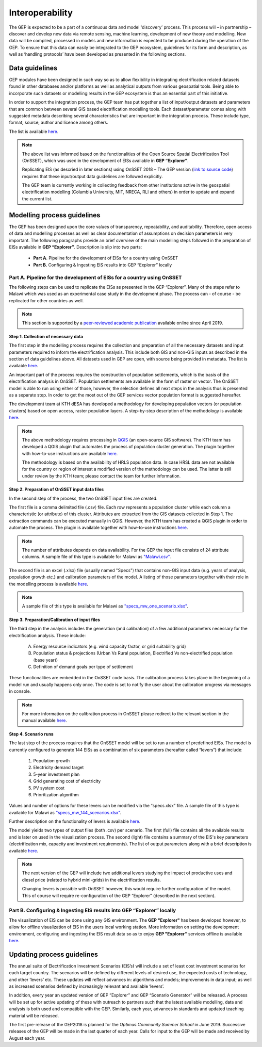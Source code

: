 Interoperability
=================================

The GEP is expected to be a part of a continuous data and model 'discovery’ process. This process will – in partnership – discover and develop new data via remote sensing, machine learning, development of new theory and modelling. New data will be compiled, processed in models and new information is expected to be produced during the operation of the GEP. To ensure that this data can easily be integrated to the GEP ecosystem, guidelines for its form and description, as well as ‘handling protocols’ have been developed as presented in the following sections.

Data guidelines
************************************

GEP modules have been designed in such way so as to allow flexibility in integrating electrification related datasets found in other databases and/or platforms as well as analytical outputs from various geospatial tools. Being able to incorporate such datasets or modelling results in the GEP ecosystem is thus an essential part of this initiative.

In order to support the integration process, the GEP team has put together a list of input/output datasets and parameters that are common between several GIS based electrification modelling tools. Each dataset/parameter comes along with suggested metadata describing several characteristics that are important in the integration process. These include type, format, source, author and licence among others.

The list is available `here <https://docs.google.com/spreadsheets/d/1JiV6QT1IBkJR7Q-FntC2zl3aZI2X5IMxrDI9gWupG5M/edit?usp=sharing>`_.

.. note::
    The above list was informed based on the functionalities of the Open Source Spatial
    Electrification Tool (OnSSET), which was used in the development of EISs available in **GEP “Explorer”**.

    Replicating EIS (as descried in later sections) using OnSSET 2018 – The GEP version (`link to source code <https://github.com/KTH-dESA/The-GEP>`_) requires that these input/output data guidelines are followed explicitly.

    The GEP team is currently working in collecting feedback from other institutions active in the geospatial electrification modelling (Columbia University, MIT, NRECA, RLI and others) in order to update and expand the current list.

Modelling process guidelines
***********************************

The GEP has been designed upon the core values of transparency, repeatability, and auditability. Therefore, open access of data and modelling processes as well as clear documentation of assumptions on decision parameters is very important. The following paragraphs provide an brief overview of the main modelling steps followed in the preparation of EISs available in **GEP “Explorer”**.
Description is slip into two parts:

    - **Part A.** Pipeline for the development of EISs for a country using OnSSET
    - **Part B.** Configuring & Ingesting EIS results into GEP “Explorer” locally

**Part A.** Pipeline for the development of EISs for a country using OnSSET
+++++++++++++++++++++++++++++++++++++++++++++++++++++++++++++++++++++++++++++++++++++

The following steps can be used to replicate the EISs as presented in the GEP “Explorer”. Many of the steps refer to Malawi which was used as an experimental case study in the development phase. The process can - of course - be replicated for other countries as well.

.. note::
    This section is supported by a `peer-reviewed academic publication <TBD>`_ available online since April 2019.

**Step 1. Collection of necessary data**

The first step in the modelling process requires the collection and preparation of all the necessary datasets and input parameters required to inform the electrification analysis. This include both GIS and non-GIS inputs as described in the section of data guidelines above. All datasets used in GEP are open, with source being provided in metadata. The list is available `here <https://docs.google.com/spreadsheets/d/1JiV6QT1IBkJR7Q-FntC2zl3aZI2X5IMxrDI9gWupG5M/edit?usp=sharing>`__.

An important part of the process requires the construction of population settlements, which is the basis of the electrification analysis in OnSSET. Population settlements are available in the form of raster or vector. The OnSSET model is able to run using either of those, however, the selection defines all next steps in the analysis thus is presented as a separate step. In order to get the most out of the GEP services vector population format is suggested hereafter.

The development team at KTH dESA has developed a methodology for developing population vectors (or population clusters) based on open access, raster population layers. A step-by-step description of the methodology is available `here <TBD>`__.

.. note::
    The above methodology requires processing in `QGIS <https://www.qgis.org/en/site/>`_ (an open-source GIS software). The KTH team has developed a QGIS plugin that automates the process of population cluster generation. The plugin together with how-to-use instructions are available `here <https://github.com/KTH-dESA>`__.

    The methodology is based on the availability of HRLS population data. In case HRSL data are not available for the country or region of interest a modified version of the methodology can be used. The latter is still under review by the KTH team; please contact the team for further information.

**Step 2. Preparation of OnSSET input data files**

In the second step of the process, the two OnSSET input files are created.

The first file is a comma delimited file (.csv) file. Each row represents a population cluster while each column a characteristic (or attribute) of this cluster. Attributes are extracted from the GIS datasets collected in Step 1. The extraction commands can be executed manually in QGIS. However, the KTH team has created a QGIS plugin in order to automate the process. The plugin is available together with how-to-use instructions `here <https://github.com/KTH-dESA/Cluster-based_extraction_OnSSET>`__.

.. note::
    The number of attributes depends on data availability. For the GEP the input file consists of 24 attribute columns. A sample file of this type is available for Malawi as `"Malawi.csv" <https://github.com/KTH-dESA/The-GEP>`_.

The second file is an excel (.xlsx) file (usually named "Specs") that contains non-GIS input data (e.g. years of analysis, population growth etc.) and calibration parameters of the model.
A listing of those parameters together with their role in the modelling process is available `here <https://docs.google.com/spreadsheets/d/1vMsCQNoe1IDqMgYoGFPZLGO1e0xfxhZiB4_HexwXZ-k/edit#gid=1203867896>`__.

.. note::
    A sample file of this type is available for Malawi as `"specs_mw_one_scenario.xlsx" <https://github.com/KTH-dESA/The-GEP>`_.

**Step 3. Preparation/Calibration of input files**

The third step in the analysis includes the generation (and calibration) of a few additional parameters necessary for the electrification analysis.
These include:

    A. Energy resource indicators (e.g. wind capacity factor, or grid suitability grid)
    B. Population status & projections (Urban Vs Rural population, Electrified Vs non-electrified population (base year))
    C. Definition of demand goals per type of settlement

These functionalities are embedded in the OnSSET code basis. The calibration process takes place in the beginning of a model run and usually happens only once. The code is set to notify the user about the calibration progress via messages in console.

.. note::
    For more information on the calibration process in OnSSET please redirect to the relevant section in the manual available `here <https://onsset-manual.readthedocs.io/en/latest/index.html>`__.

**Step 4. Scenario runs**

The last step of the process requires that the OnSSET model will be set to run a number of predefined EISs. The model is currently configured to generate 144 EISs as a combination of six parameters (hereafter called “levers”)
that include:

    1.	Population growth
    2.	Electricity demand target
    3.	5-year investment plan
    4.	Grid generating cost of electricity
    5.	PV system cost
    6.	Prioritization algorithm

Values and number of options for these levers can be modified via the “specs.xlsx” file. A sample file of this type is available for Malawi as `"specs_mw_144_scenarios.xlsx" <https://github.com/KTH-dESA/The-GEP>`_.

Further description on the functionality of levers is available `here <https://docs.google.com/presentation/d/1OQJi-_24pjgCYNb9N-5hS4T0wx4D2q0UirYkUbzlLLQ/edit#slide=id.g4219fed47f_0_0>`__.

The model yields two types of output files (both .csv) per scenario. The first (full) file contains all the available results and is later on used in the visualization process. The second (light) file contains a summary of the EIS's key parameters (electrification mix, capacity and investment requirements). The list of output parameters along with a brief description is available `here <https://docs.google.com/spreadsheets/d/1vMsCQNoe1IDqMgYoGFPZLGO1e0xfxhZiB4_HexwXZ-k/edit#gid=819349467>`__.

.. note::
    The next version of the GEP will include two additional levers studying the impact of productive uses and diesel price (related to hybrid mini-grids) in the electrification results.

    Changing levers is possible with OnSSET however, this would require further configuration of the model. This of course will require re-configuration of the GEP “Explorer” (described in the next section).


Part B. Configuring & Ingesting EIS results into GEP “Explorer” locally
+++++++++++++++++++++++++++++++++++++++++++++++++++++++++++++++++++++++++++++

The visualization of EIS can be done using any GIS environment. The **GEP "Explorer"** has been developed however, to allow for offline visualization of EIS in the users local working station.
More information on setting the development environment, configuring and ingesting the EIS result data so as to enjoy **GEP "Explorer"** services offline is available `here. <http://devseed.com/gep-docs/>`_

Updating process guidelines
***********************************
The annual suite of Electrification Investment Scenarios (EIS’s) will include a set of least cost investment scenarios for each target country. The scenarios will be defined by different levels of desired use, the expected costs of technology, and other ‘levers’ etc. These updates will reflect advances in: algorithms and models; improvements in data input; as well as increased scenarios defined by increasingly relevant and available ‘levers’.

In addition, every year an updated version of GEP “Explorer” and GEP “Scenario Generator” will be released. A process will be set up for active updating of these with outreach to partners such that the latest available modelling, data and analysis is both used and compatible with the GEP.  Similarly, each year, advances in standards and updated teaching material will be released.

The first pre-release of the GEP2018 is planned for the *Optimus Community Summer School* in June 2019. Successive releases of the GEP will be made in the last quarter of each year. Calls for input to the GEP will be made and received by August each year.


